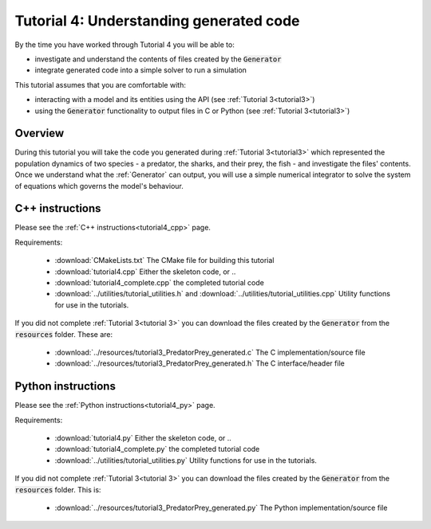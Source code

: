 .. _tutorial4:

========================================
Tutorial 4: Understanding generated code
========================================

By the time you have worked through Tutorial 4 you will be able to:

- investigate and understand the contents of files created by the
  :code:`Generator`
- integrate generated code into a simple solver to run a simulation

This tutorial assumes that you are comfortable with:

- interacting with a model and its entities using the API
  (see :ref:`Tutorial 3<tutorial3>`)
- using the :code:`Generator` functionality to output files in C
  or Python (see :ref:`Tutorial 3<tutorial3>`)

Overview
--------

During this tutorial you will take the code you generated during
:ref:`Tutorial 3<tutorial3>` which represented the population dynamics of two
species - a predator, the sharks, and their prey, the fish - and investigate
the files' contents.
Once we understand what the :ref:`Generator` can output, you will use a simple
numerical integrator to solve the system of equations which governs the model's
behaviour.

C++ instructions
----------------
Please see the :ref:`C++ instructions<tutorial4_cpp>` page.

Requirements:

    - :download:`CMakeLists.txt` The CMake file for building this tutorial
    - :download:`tutorial4.cpp` Either the skeleton code, or ..
    - :download:`tutorial4_complete.cpp` the completed tutorial code
    - :download:`../utilities/tutorial_utilities.h` and
      :download:`../utilities/tutorial_utilities.cpp`  Utility functions for
      use in the tutorials.

If you did not complete :ref:`Tutorial 3<tutorial 3>` you can download the
files created by the :code:`Generator` from the :code:`resources` folder. These
are:
 - :download:`../resources/tutorial3_PredatorPrey_generated.c` The C implementation/source file
 - :download:`../resources/tutorial3_PredatorPrey_generated.h` The C interface/header file

Python instructions
-------------------
Please see the :ref:`Python instructions<tutorial4_py>` page.

Requirements:

    - :download:`tutorial4.py` Either the skeleton code, or ..
    - :download:`tutorial4_complete.py` the completed tutorial code
    - :download:`../utilities/tutorial_utilities.py`  Utility functions for
      use in the tutorials.

If you did not complete :ref:`Tutorial 3<tutorial 3>` you can download the
files created by the :code:`Generator` from the :code:`resources` folder. This is:
 - :download:`../resources/tutorial3_PredatorPrey_generated.py` The Python implementation/source file

